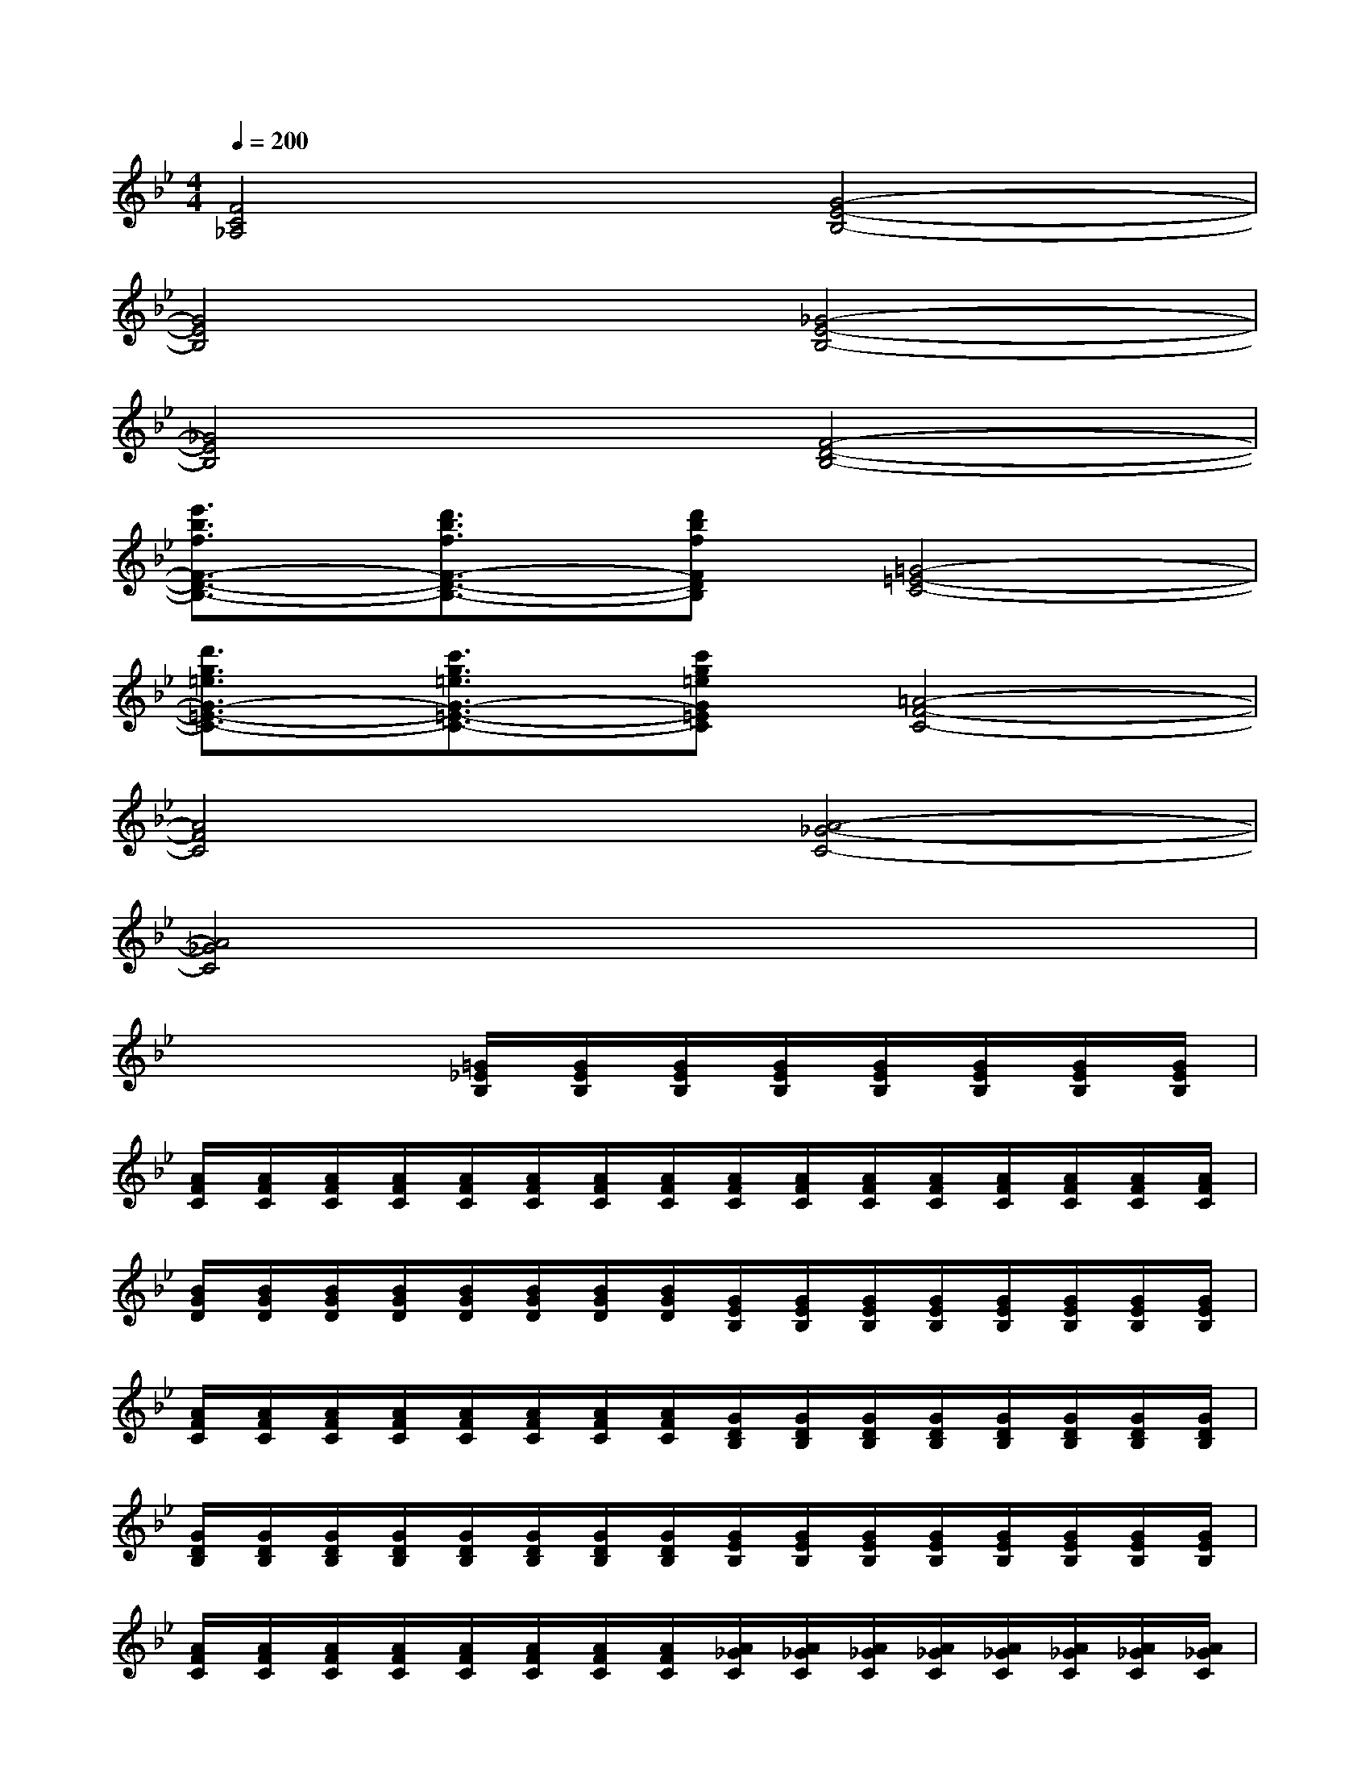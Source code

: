 X:1
T:
M:4/4
L:1/8
Q:1/4=200
K:Bb%2flats
V:1
[F4C4_A,4][G4-E4-B,4-]|
[G4E4B,4][_G4-E4-B,4-]|
[_G4E4B,4][F4-D4-B,4-]|
[e'3/2b3/2f3/2F3/2-D3/2-B,3/2-][d'3/2b3/2f3/2F3/2-D3/2-B,3/2-][d'bfFDB,][=G4-=E4-C4-]|
[d'3/2g3/2=e3/2G3/2-=E3/2-C3/2-][c'3/2g3/2=e3/2G3/2-=E3/2-C3/2-][c'g=eG=EC][=A4-F4-C4-]|
[A4F4C4][A4-_G4-C4-]|
[A4_G4C4]x4|
x4[=G/2_E/2B,/2][G/2E/2B,/2][G/2E/2B,/2][G/2E/2B,/2][G/2E/2B,/2][G/2E/2B,/2][G/2E/2B,/2][G/2E/2B,/2]|
[A/2F/2C/2][A/2F/2C/2][A/2F/2C/2][A/2F/2C/2][A/2F/2C/2][A/2F/2C/2][A/2F/2C/2][A/2F/2C/2][A/2F/2C/2][A/2F/2C/2][A/2F/2C/2][A/2F/2C/2][A/2F/2C/2][A/2F/2C/2][A/2F/2C/2][A/2F/2C/2]|
[B/2G/2D/2][B/2G/2D/2][B/2G/2D/2][B/2G/2D/2][B/2G/2D/2][B/2G/2D/2][B/2G/2D/2][B/2G/2D/2][G/2E/2B,/2][G/2E/2B,/2][G/2E/2B,/2][G/2E/2B,/2][G/2E/2B,/2][G/2E/2B,/2][G/2E/2B,/2][G/2E/2B,/2]|
[A/2F/2C/2][A/2F/2C/2][A/2F/2C/2][A/2F/2C/2][A/2F/2C/2][A/2F/2C/2][A/2F/2C/2][A/2F/2C/2][G/2D/2B,/2][G/2D/2B,/2][G/2D/2B,/2][G/2D/2B,/2][G/2D/2B,/2][G/2D/2B,/2][G/2D/2B,/2][G/2D/2B,/2]|
[G/2D/2B,/2][G/2D/2B,/2][G/2D/2B,/2][G/2D/2B,/2][G/2D/2B,/2][G/2D/2B,/2][G/2D/2B,/2][G/2D/2B,/2][G/2E/2B,/2][G/2E/2B,/2][G/2E/2B,/2][G/2E/2B,/2][G/2E/2B,/2][G/2E/2B,/2][G/2E/2B,/2][G/2E/2B,/2]|
[A/2F/2C/2][A/2F/2C/2][A/2F/2C/2][A/2F/2C/2][A/2F/2C/2][A/2F/2C/2][A/2F/2C/2][A/2F/2C/2][A/2_G/2C/2][A/2_G/2C/2][A/2_G/2C/2][A/2_G/2C/2][A/2_G/2C/2][A/2_G/2C/2][A/2_G/2C/2][A/2_G/2C/2]|
[B/2=G/2D/2][B/2G/2D/2][B/2G/2D/2][B/2G/2D/2][B/2G/2D/2][B/2G/2D/2][B/2G/2D/2][B/2G/2D/2][G/2E/2B,/2][G/2E/2B,/2][G/2E/2B,/2][G/2E/2B,/2][G/2E/2B,/2][G/2E/2B,/2][G/2E/2B,/2][G/2E/2B,/2]|
[A/2F/2C/2][A/2F/2C/2][A/2F/2C/2][A/2F/2C/2][A/2F/2C/2][A/2F/2C/2][A/2F/2C/2][A/2F/2C/2][G/2D/2C/2][G/2D/2C/2][G/2D/2C/2][G/2D/2C/2][G/2D/2C/2][G/2D/2C/2][G/2D/2C/2][G/2D/2C/2]|
[=B/2G/2D/2][=B/2G/2D/2][=B/2G/2D/2][=B/2G/2D/2][=B/2G/2D/2][=B/2G/2D/2][=B/2G/2D/2][=B/2G/2D/2][G/2D/2=B,/2][G/2D/2=B,/2][G/2D/2=B,/2][G/2D/2=B,/2][G/2D/2=B,/2][G/2D/2=B,/2][G/2D/2=B,/2][G/2D/2=B,/2]